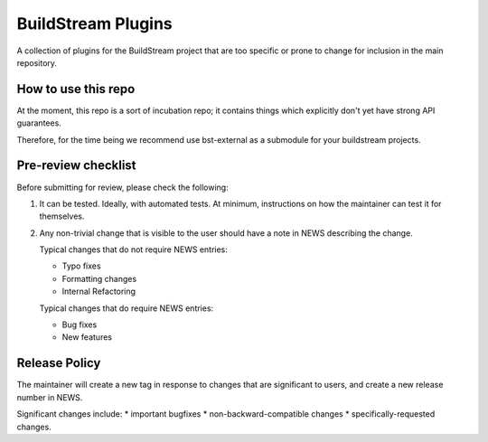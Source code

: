 BuildStream Plugins
*******************

A collection of plugins for the BuildStream project that are too
specific or prone to change for inclusion in the main repository.

How to use this repo
====================

At the moment, this repo is a sort of incubation repo; it contains things
which explicitly don't yet have strong API guarantees.

Therefore, for the time being we recommend use bst-external as a submodule
for your buildstream projects.

Pre-review checklist
====================

Before submitting for review, please check the following:

1. It can be tested. Ideally, with automated tests. At minimum, instructions
   on how the maintainer can test it for themselves.

2. Any non-trivial change that is visible to the user should have a note
   in NEWS describing the change.

   Typical changes that do not require NEWS entries:

   * Typo fixes
   * Formatting changes
   * Internal Refactoring

   Typical changes that do require NEWS entries:

   * Bug fixes
   * New features

Release Policy
==============

The maintainer will create a new tag in response to changes that are
significant to users, and create a new release number in NEWS.

Significant changes include:
* important bugfixes
* non-backward-compatible changes
* specifically-requested changes.
